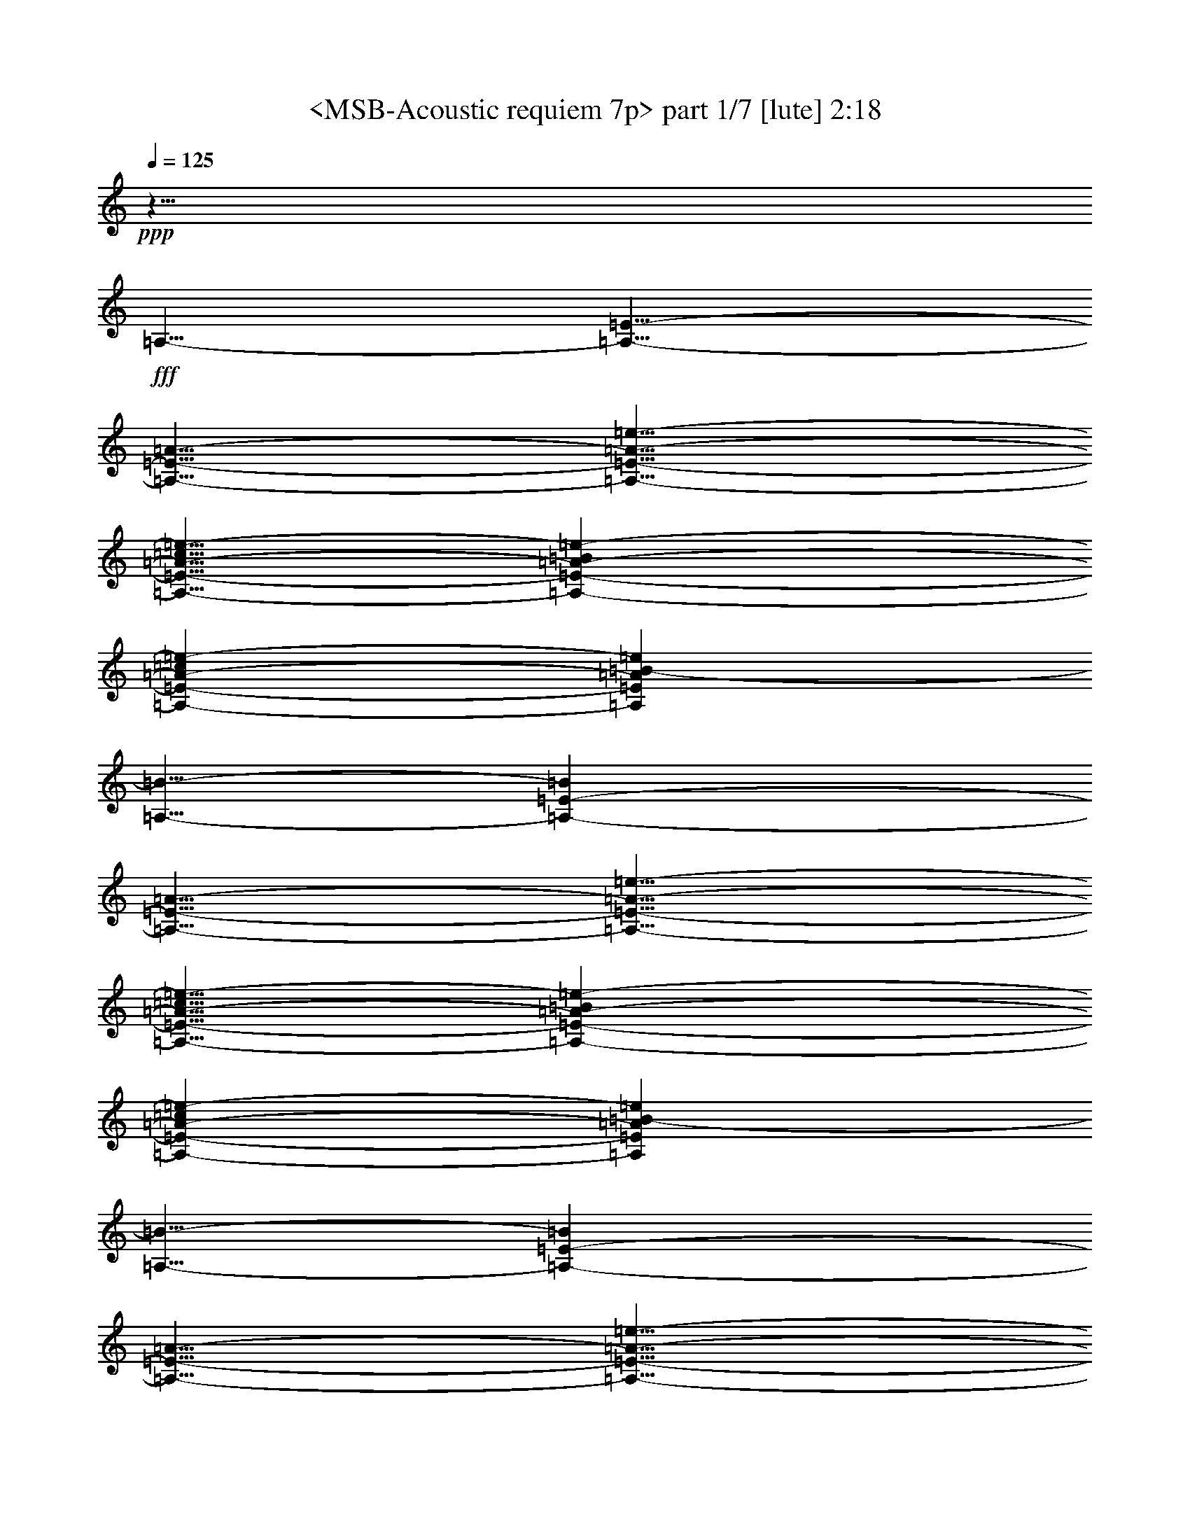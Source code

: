 % Produced with Bruzo's Transcoding Environment
% Transcribed by  Sev of Instant Play

X:1
T:  <MSB-Acoustic requiem 7p> part 1/7 [lute] 2:18
Z: Transcribed with BruTE 64
L: 1/4
Q: 125
K: C
+ppp+
z15/8
+fff+
[=A,5/8-]
[=A,5/8-=E5/8-]
[=A,5/8-=E5/8-=A5/8-]
[=A,5/8-=E5/8-=A5/8-=e5/8-]
[=A,5/8-=E5/8-=A5/8-=c5/8=e5/8-]
[=A,2095/10584-=E2095/10584-=A2095/10584-=B2095/10584=e2095/10584-]
[=A,5071/21168-=E5071/21168-=A5071/21168-=c5071/21168=e5071/21168-]
[=A,3749/21168=E3749/21168=A3749/21168=B3749/21168-=e3749/21168]
[=A,5/8-=B5/8-]
[=A,6725/10584-=E6725/10584-=B6725/10584]
[=A,5/8-=E5/8-=A5/8-]
[=A,5/8-=E5/8-=A5/8-=e5/8-]
[=A,5/8-=E5/8-=A5/8-=c5/8=e5/8-]
[=A,2095/10584-=E2095/10584-=A2095/10584-=B2095/10584=e2095/10584-]
[=A,5071/21168-=E5071/21168-=A5071/21168-=c5071/21168=e5071/21168-]
[=A,3749/21168=E3749/21168=A3749/21168=B3749/21168-=e3749/21168]
[=A,5/8-=B5/8-]
[=A,6725/10584-=E6725/10584-=B6725/10584]
[=A,5/8-=E5/8-=A5/8-]
[=A,5/8-=E5/8-=A5/8-=e5/8-]
[=A,5/8-=E5/8-=A5/8-=c5/8=e5/8-]
[=A,2095/10584-=E2095/10584-=A2095/10584-=B2095/10584=e2095/10584-]
[=A,5071/21168-=E5071/21168-=A5071/21168-=c5071/21168=e5071/21168-]
[=A,3749/21168=E3749/21168=A3749/21168=B3749/21168-=e3749/21168]
[=A,5/8-=B5/8-]
[=A,6725/10584-=E6725/10584-=B6725/10584]
[=A,5/8-=E5/8-=A5/8-]
[=A,5/8-=E5/8-=A5/8-=e5/8-]
[=A,5/8-=E5/8-=A5/8-=c5/8=e5/8-]
[=A,2095/10584-=E2095/10584-=A2095/10584-=B2095/10584=e2095/10584-]
[=A,5071/21168-=E5071/21168-=A5071/21168-=c5071/21168=e5071/21168-]
[=A,3/16=E3/16=A3/16=B3/16=e3/16]
[=C5/8-=g5/8-]
[=C5/8-=d5/8-=g5/8-]
[=C5/8-=G5/8-=d5/8-=g5/8-]
[=C5/8-=E5/8-=G5/8-=d5/8=g5/8-]
[=C5/8-=E5/8-=G5/8-=d5/8=g5/8]
[=C5/8=E5/8=G5/8=g5/8]
[=B,5/8-=g5/8-]
[=B,5/8-=B5/8-=g5/8-]
[=B,5/8-=G5/8-=B5/8-=g5/8-]
[=B,5/8-=D5/8-=G5/8-=B5/8=g5/8-]
[=B,5/8-=D5/8-=G5/8-=B5/8=g5/8]
[=B,5/8=D5/8=G5/8=g5/8]
[=A,5/8-]
[=A,5/8-=E5/8-]
[=A,5/8-=E5/8-=A5/8-]
[=A,5/8-=E5/8-=A5/8-=e5/8-]
[=A,5/8-=E5/8-=A5/8-=c5/8=e5/8-]
[=A,2095/10584-=E2095/10584-=A2095/10584-=B2095/10584=e2095/10584-]
[=A,5071/21168-=E5071/21168-=A5071/21168-=c5071/21168=e5071/21168-]
[=A,3749/21168=E3749/21168=A3749/21168=B3749/21168-=e3749/21168]
[=A,5/8-=B5/8-]
[=A,6725/10584-=E6725/10584-=B6725/10584]
[=A,5/8-=E5/8-=A5/8-]
[=A,5/8-=E5/8-=A5/8-=e5/8-]
[=A,5/8-=E5/8-=A5/8-=c5/8=e5/8-]
[=A,2095/10584-=E2095/10584-=A2095/10584-=B2095/10584=e2095/10584-]
[=A,5071/21168-=E5071/21168-=A5071/21168-=c5071/21168=e5071/21168-]
[=A,3/16=E3/16=A3/16=B3/16=e3/16]
[=A,5/8-]
[=A,5/8-=E5/8-]
[=A,5/8-=E5/8-=A5/8-]
[=A,5/8-=E5/8-=A5/8-=e5/8-]
[=A,5/8-=E5/8-=A5/8-=c5/8=e5/8-]
[=A,2095/10584-=E2095/10584-=A2095/10584-=B2095/10584=e2095/10584-]
[=A,5071/21168-=E5071/21168-=A5071/21168-=c5071/21168=e5071/21168-]
[=A,3749/21168=E3749/21168=A3749/21168=B3749/21168-=e3749/21168]
[=A,5/8-=B5/8-]
[=A,6725/10584-=E6725/10584-=B6725/10584]
[=A,5/8-=E5/8-=A5/8-]
[=A,5/8-=E5/8-=A5/8-=e5/8-]
[=A,5/8-=E5/8-=A5/8-=c5/8=e5/8-]
[=A,2095/10584-=E2095/10584-=A2095/10584-=B2095/10584=e2095/10584-]
[=A,5071/21168-=E5071/21168-=A5071/21168-=c5071/21168=e5071/21168-]
[=A,3/16=E3/16=A3/16=B3/16=e3/16]
[=A,5/8-]
[=A,5/8-=E5/8-]
[=A,5/8-=E5/8-=A5/8-]
[=A,5/8-=E5/8-=A5/8-=e5/8-]
[=A,5/8-=E5/8-=A5/8-=c5/8=e5/8-]
[=A,2095/10584-=E2095/10584-=A2095/10584-=B2095/10584=e2095/10584-]
[=A,5071/21168-=E5071/21168-=A5071/21168-=c5071/21168=e5071/21168-]
[=A,3749/21168=E3749/21168=A3749/21168=B3749/21168-=e3749/21168]
[=A,5/8-=B5/8-]
[=A,6725/10584-=E6725/10584-=B6725/10584]
[=A,5/8-=E5/8-=A5/8-]
[=A,5/8-=E5/8-=A5/8-=e5/8-]
[=A,5/8-=E5/8-=A5/8-=c5/8=e5/8-]
[=A,2095/10584-=E2095/10584-=A2095/10584-=B2095/10584=e2095/10584-]
[=A,5071/21168-=E5071/21168-=A5071/21168-=c5071/21168=e5071/21168-]
[=A,3/16=E3/16=A3/16=B3/16=e3/16]
[=A,5/8-]
[=A,5/8-=E5/8-]
[=A,5/8-=E5/8-=A5/8-]
[=A,5/8-=E5/8-=A5/8-=e5/8-]
[=A,5/8-=E5/8-=A5/8-=c5/8=e5/8-]
[=A,2095/10584-=E2095/10584-=A2095/10584-=B2095/10584=e2095/10584-]
[=A,5071/21168-=E5071/21168-=A5071/21168-=c5071/21168=e5071/21168-]
[=A,3749/21168=E3749/21168=A3749/21168=B3749/21168-=e3749/21168]
[=A,5/8-=B5/8-]
[=A,6725/10584-=E6725/10584-=B6725/10584]
[=A,5/8-=E5/8-=A5/8-]
[=A,5/8-=E5/8-=A5/8-=e5/8-]
[=A,5/8-=E5/8-=A5/8-=c5/8=e5/8-]
[=A,2095/10584-=E2095/10584-=A2095/10584-=B2095/10584=e2095/10584-]
[=A,5071/21168-=E5071/21168-=A5071/21168-=c5071/21168=e5071/21168-]
[=A,3/16=E3/16=A3/16=B3/16=e3/16]
[=C5/8-=g5/8-]
[=C5/8-=d5/8-=g5/8-]
[=C5/8-=G5/8-=d5/8-=g5/8-]
[=C5/8-=E5/8-=G5/8-=d5/8=g5/8-]
[=C5/8-=E5/8-=G5/8-=d5/8=g5/8]
[=C5/8=E5/8=G5/8=g5/8]
[=B,5/8-=g5/8-]
[=B,5/8-=B5/8-=g5/8-]
[=B,5/8-=G5/8-=B5/8-=g5/8-]
[=B,5/8-=D5/8-=G5/8-=B5/8=g5/8-]
[=B,5/8-=D5/8-=G5/8-=B5/8=g5/8]
[=B,5/8=D5/8=G5/8=g5/8]
[=D5/8-=f5/8-]
[=D5/8-=d5/8-=f5/8-]
[=D5/8-=A5/8-=d5/8-=f5/8]
[=D3/16-=A3/16-=d3/16-=f3/16]
[=D317/1323-=A317/1323-=d317/1323=g317/1323]
[=D4189/21168-=A4189/21168-=f4189/21168]
[=D5/8-=A5/8=d5/8]
[=D5/8=A5/8]
[=A,5/8-=e5/8-]
[=A,5/8-=c5/8-=e5/8-]
[=A,5/8=A5/8-=c5/8-=e5/8]
[=A,5/8-=A5/8-=c5/8=e5/8-]
[=A,5/8-=A5/8=c5/8-=e5/8-]
[=A,5/8=A5/8=c5/8=e5/8]
[=C5/8-=e5/8-]
[=C5/8-=c5/8-=e5/8-]
[=C5/8-=G5/8=c5/8-=e5/8-]
[=C5/8-=E5/8-=c5/8-=e5/8-]
[=C5/8-=E5/8-=G5/8-=c5/8=e5/8-]
[=C5/8=E5/8=G5/8=c5/8=e5/8]
[=G,5/8-=B5/8-]
[=G,5/8-=G5/8-=B5/8-]
[=G,5/8-=D5/8-=G5/8-=B5/8-]
[=G,5/8-=B,5/8-=D5/8-=G5/8-=B5/8]
[=G,5/8-=B,5/8-=D5/8-=G5/8-=c5/8]
[=G,5/8=B,5/8=D5/8=G5/8=B5/8]
[=A,5/8-]
[=A,5/8-=E5/8-]
[=A,5/8-=E5/8-=A5/8-]
[=A,5/8-=E5/8-=A5/8=c5/8-]
[=A,5/8-=E5/8=A5/8-=c5/8-]
[=A,5/8=E5/8=A5/8=c5/8]
[=e5/8-]
[=c5/8-=e5/8-]
[=A5/8-=c5/8-=e5/8]
[=A5/8-=c5/8=g5/8-]
[=A5/8=c5/8-=g5/8-]
[=A5/8=c5/8=g5/8]
[=A,5/8-]
[=A,5/8-=E5/8-]
[=A,5/8-=E5/8-=A5/8-]
[=A,5/8-=E5/8-=A5/8=c5/8-]
[=A,5/8-=E5/8=A5/8-=c5/8-]
[=A,5/8=E5/8=A5/8=c5/8]
[=e5/8-]
[=c5/8-=e5/8-]
[=A5/8-=c5/8-=e5/8]
[=A5/8-=c5/8=g5/8-]
[=A5/8=c5/8-=g5/8-]
[=A5/8=c5/8=g5/8]
[=C5/8-=g5/8-]
[=C5/8-=d5/8-=g5/8-]
[=C5/8-=G5/8-=d5/8-=g5/8-]
[=C5/8-=E5/8-=G5/8=d5/8-=g5/8-]
[=C/2-=E/2-=G/2-=d/2=g/2-]
+ppp+
[=C/8-=E/8-=G/8-=g/8]
+fff+
[=C5/8=E5/8=G5/8=d5/8=g5/8]
[=D5/8-^f5/8-]
[=D5/8-=d5/8-^f5/8-]
[=D5/8=A5/8-=d5/8-^f5/8]
[=G,5/8-=A5/8-=d5/8=g5/8-]
[=G,5/8-=A5/8=d5/8-=g5/8-]
[=G,5/8=G5/8=d5/8=g5/8]
[=C5/8-=g5/8-]
[=C5/8-=d5/8-=g5/8-]
[=C5/8-=G5/8-=d5/8-=g5/8-]
[=C5/8-=E5/8-=G5/8=d5/8-=g5/8-]
[=C/2-=E/2-=G/2-=d/2=g/2-]
+ppp+
[=C/8-=E/8-=G/8-=g/8]
+fff+
[=C5/8=E5/8=G5/8=d5/8=g5/8]
[=D5/8-^f5/8-]
[=D5/8-=d5/8^f5/8-]
[=D5/8=A5/8^f5/8]
[=B,5/8-=B5/8-]
[=B,5/8-^G5/8-=B5/8-]
[=B,5/8=E5/8^G5/8=B5/8]
[=C5/8-=g5/8-]
[=C5/8-=d5/8-=g5/8-]
[=C5/8-=G5/8-=d5/8-=g5/8-]
[=C5/8-=E5/8-=G5/8=d5/8-=g5/8-]
[=C/2-=E/2-=G/2-=d/2=g/2-]
+ppp+
[=C/8-=E/8-=G/8-=g/8]
+fff+
[=C5/8=E5/8=G5/8=d5/8=g5/8]
[=D5/8-^f5/8-]
[=D5/8-=d5/8-^f5/8-]
[=D5/8=A5/8-=d5/8-^f5/8]
[=G,5/8-=A5/8-=d5/8=g5/8-]
[=G,5/8-=A5/8=d5/8-=g5/8-]
[=G,5/8=G5/8=d5/8=g5/8]
[^A,5/8-=f5/8-]
[^A,5/8-=d5/8-=f5/8-]
[^A,5/8^A5/8-=d5/8-=f5/8]
[^A,5/8-^A5/8-=d5/8=f5/8-]
[^A,5/8-^A5/8=d5/8-=f5/8-]
[^A,5/8^A5/8=d5/8=f5/8]
[^A,5/8-=f5/8-]
[^A,5/8-=d5/8-=f5/8-]
[^A,5/8^A5/8=d5/8=f5/8]
[=C5/8-=e5/8-]
[=C5/8-=c5/8-=e5/8-]
[=C5/8=G5/8=c5/8=e5/8]
[=D5/8-=f5/8-]
[=D5/8-=d5/8-=f5/8-]
[=D5/8=A5/8=d5/8=f5/8]
[=D5/8-=f5/8]
[=D5/8-=d5/8]
[=D5/8=A5/8]
[=D5/8-=f5/8-]
[=D5/8-=d5/8-=f5/8-]
[=D5/8=A5/8=d5/8=f5/8]
[=D5/8-=f5/8]
[=D5/8-=d5/8]
[=D5/8=A5/8]
[=A,5/8-=a5/8-]
[=A,5/8-=e5/8-=a5/8-]
[=A,5/8-=c5/8-=e5/8-=a5/8-]
[=A,5/8-=A5/8=c5/8=e5/8-=a5/8-]
[=A,5/8-=E5/8-=c5/8-=e5/8=a5/8-]
[=A,5/8=E5/8=c5/8=e5/8=a5/8]
[^A,5/8-=f5/8-]
[^A,5/8-=d5/8-=f5/8-]
[^A,5/8^A5/8-=d5/8-=f5/8]
[=C5/8-^A5/8-=d5/8=g5/8-]
[=C5/8-^A5/8=e5/8-=g5/8-]
[=C5/8=c5/8=e5/8=g5/8]
[=D5/8-^f5/8-]
[=D5/8-=d5/8-^f5/8-]
[=D5/8=A5/8-=d5/8-^f5/8-]
[=D5/8-=A5/8=d5/8-^f5/8-]
[=D5/8-=A5/8=d5/8^f5/8-]
[=D5/8-=d5/8^f5/8]
[^A,5/8-=D5/8-=f5/8-]
[^A,5/8-=D5/8-=d5/8-=f5/8-]
[^A,5/8=D5/8-^A5/8-=d5/8-=f5/8]
[=C5/8-=D5/8-^A5/8-=d5/8=g5/8-]
[=C5/8-=D5/8-^A5/8=e5/8-=g5/8-]
[=C5/8=D5/8-=c5/8=e5/8=g5/8]
[=G,5/8-=D5/8=g5/8-]
[=G,5/8-=D5/8-=g5/8-]
[=G,5/8-=D5/8-=G5/8-=g5/8-]
[=G,5/8-=D5/8-=G5/8-=B5/8-=g5/8-]
[=G,5/8-=D5/8-=G5/8-=B5/8=d5/8-=g5/8-]
[=G,5/8=D5/8=G5/8=B5/8=d5/8=g5/8]
[=G,5/8-=G5/8-=g5/8-]
[=G,5/8-=D5/8-=G5/8=g5/8-]
[=G,5/8-=D5/8-=G5/8-=g5/8-]
[=G,5/8-=D5/8-=G5/8-=B5/8-=g5/8-]
[=G,5/8-=D5/8-=G5/8-=B5/8-=d5/8-=g5/8]
[=G,5/8=D5/8=G5/8=B5/8=d5/8=g5/8]
[=B,5/8-^f5/8-]
[=B,5/8-^d5/8-^f5/8-]
[=B,5/8=B5/8-^d5/8-^f5/8]
[=C5/8-=B5/8-^d5/8=g5/8-]
[=C5/8-=B5/8=e5/8-=g5/8-]
[=C5/8=c5/8=e5/8=g5/8]
[=G,5/8-=G5/8-=g5/8-]
[=G,5/8-=D5/8-=G5/8=g5/8-]
[=G,5/8-=D5/8-=G5/8-=g5/8-]
[=G,5/8-=D5/8-=G5/8-=B5/8-=g5/8-]
[=G,5/8-=D5/8-=G5/8-=B5/8-=d5/8-=g5/8]
[=G,5/8=D5/8=G5/8=B5/8=d5/8=g5/8]
[=B,5/8-^f5/8-]
[=B,5/8-^d5/8-^f5/8-]
[=B,5/8=B5/8-^d5/8-^f5/8]
[=C5/8-=B5/8-^d5/8=g5/8-]
[=C5/8-=B5/8=e5/8-=g5/8-]
[=C5/8=c5/8=e5/8=g5/8]
[^D5/8-^a5/8-]
[^D5/8-=g5/8-^a5/8-]
[^D5/8-^d5/8-=g5/8-^a5/8-]
[^D5/8-^A5/8-^d5/8=g5/8-^a5/8-]
[^D5/8-^A5/8-^d5/8=g5/8^a5/8-]
[^D5/8^A5/8=g5/8^a5/8]
[^G,5/8-^d5/8-]
[^G,5/8-=c5/8-^d5/8-]
[^G,5/8^G5/8=c5/8-^d5/8]
[=G,5/8-=c5/8=d5/8-]
[=G,5/8-=B5/8-=d5/8-]
[=G,5/8=G5/8=B5/8=d5/8]
[=C5/8-=g5/8-]
[=C5/8-=e5/8-=g5/8-]
[=C5/8-=c5/8-=e5/8-=g5/8-]
[=C5/8-=G5/8-=c5/8=e5/8-=g5/8-]
[=C5/8-=G5/8-=c5/8-=e5/8=g5/8-]
[=C5/8=G5/8=c5/8=e5/8=g5/8]
[^G,5/8-^g5/8-]
[^G,5/8-^d5/8-^g5/8-]
[^G,5/8=c5/8-^d5/8-^g5/8]
[=G,5/8-=c5/8^d5/8=b5/8]
[=G,5/8-=g5/8]
[=G,5/8=b5/8]
[=C5/8-=c'5/8-]
[=C5/8-=g5/8-=c'5/8-]
[=C5/8-=e5/8=g5/8-=c'5/8-]
[=C5/8-=c5/8-=g5/8-=c'5/8-]
[=C5/8-=c5/8-=e5/8-=g5/8=c'5/8-]
[=C5/8=c5/8=e5/8=g5/8=c'5/8]
[^G,5/8-^g5/8-]
[^G,5/8-^d5/8-^g5/8-]
[^G,5/8=c5/8^d5/8^g5/8]
[=G,5/8-=g5/8-]
[=G,5/8-=d5/8-=g5/8-]
[=G,5/8=B5/8=d5/8=g5/8]
[=C5/8-=g5/8-]
[=C5/8-=e5/8-=g5/8-]
[=C5/8-=c5/8-=e5/8-=g5/8-]
[=C5/8-=G5/8-=c5/8=e5/8-=g5/8-]
[=C5/8-=G5/8-=c5/8-=e5/8=g5/8-]
[=C5/8=G5/8=c5/8=e5/8=g5/8]
[^G,5/8-^g5/8-]
[^G,5/8-^d5/8-^g5/8-]
[^G,5/8=c5/8-^d5/8-^g5/8]
[=G,5/8-=c5/8^d5/8=b5/8]
[=G,5/8-=g5/8]
[=G,5/8=b5/8]
[=C5/8-=c'5/8-]
[=C5/8-=g5/8-=c'5/8-]
[=C5/8-=e5/8=g5/8-=c'5/8-]
[=C5/8-=c5/8-=g5/8-=c'5/8-]
[=C5/8-=c5/8-=e5/8-=g5/8=c'5/8-]
[=C5/8=c5/8=e5/8=g5/8=c'5/8]
[^D5/8-^a5/8-]
[^D5/8-=g5/8-^a5/8-]
[^D5/8^d5/8=g5/8^a5/8]
[^A,5/8-^a5/8-]
[^A,5/8-=f5/8-^a5/8-]
[^A,5/8=d5/8=f5/8^a5/8]
[=G,5/8-=g5/8-]
[=G,5/8-=d5/8=g5/8-]
[=G,5/8=B5/8-=g5/8]
[=C5/8-=B5/8-=g5/8-]
[=C5/8-=B5/8=e5/8-=g5/8-]
[=C5/8=c5/8=e5/8=g5/8]
[=C5/8-=g5/8-]
[=C5/8-=e5/8-=g5/8-]
[=C5/8-=c5/8-=e5/8=g5/8-]
[=C5/8-=c5/8-=d5/8=g5/8-]
[=C5/8-=c5/8-=e5/8=g5/8-]
[=C5/8=c5/8=d5/8=g5/8]
[=F,5/8-=f5/8-]
[=F,5/8-=c5/8-=f5/8-]
[=F,5/8-=A5/8-=c5/8-=f5/8]
[=F,5/8-=A5/8-=c5/8=f5/8-]
[=F,5/8-=A5/8=c5/8-=f5/8-]
[=F,5/8=A5/8=c5/8=f5/8]
[=E,5/8-=e5/8-]
[=E,5/8-=B5/8-=e5/8-]
[=E,5/8-^G5/8-=B5/8=e5/8-]
[=E,5/8-^G5/8-=B5/8-=e5/8]
[=E,5/8-^G5/8-=B5/8-=f5/8]
[=E,5/8^G5/8=B5/8=e5/8]
[=A,5/8-=c5/8-]
[=A,5/8-=A5/8-=c5/8]
[=A,5/8=A5/8=c5/8]
[=C5/8-=d5/8-]
[=C5/8-=G5/8-=d5/8-]
[=C5/8=G5/8=d5/8=g5/8]
[=A,5/8-=c5/8-]
[=A,5/8-=E5/8-=c5/8]
[=A,5/8=E5/8=c5/8]
[=E,5/8-=B5/8-]
[=E,5/8-=G5/8-=B5/8]
[=E,5/8=G5/8=B5/8]
[=A,5/8-=c5/8-]
[=A,5/8-=A5/8-=c5/8]
[=A,5/8=A5/8=c5/8]
[=B,5/8-=d5/8-]
[=B,5/8-=G5/8-=d5/8]
[=B,5/8=G5/8=d5/8]
[=C5/8-=d5/8]
[=C5/8-=G5/8-]
[=C5/8-=G5/8-=d5/8-]
[=C5/8-=G5/8-=d5/8=g5/8-]
[=C5/8-=G5/8=d5/8-=g5/8-]
[=C5/8=G5/8=d5/8=g5/8]
[=B,5/8-]
[=B,5/8-=G5/8-]
[=B,5/8-=G5/8-=d5/8-]
[=B,5/8-=G5/8-=d5/8=g5/8-]
[=B,5/8-=G5/8=d5/8-=g5/8-]
[=B,5/8=G5/8=d5/8=g5/8]
[=A,5/8-]
[=A,5/8-=E5/8-]
[=A,5/8-=E5/8-=A5/8-]
[=A,5/8-=E5/8-=A5/8-=e5/8-]
[=A,5/8-=E5/8-=A5/8-=c5/8=e5/8-]
[=A,2095/10584-=E2095/10584-=A2095/10584-=B2095/10584=e2095/10584-]
[=A,5071/21168-=E5071/21168-=A5071/21168-=c5071/21168=e5071/21168-]
[=A,3/16=E3/16=A3/16=B3/16=e3/16]
[=A,5/8-]
[=A,5/8-=E5/8-]
[=A,5/8-=E5/8-=A5/8-]
[=A,5/8-=E5/8-=A5/8-=e5/8-]
[=A,5/8-=E5/8-=A5/8-=c5/8=e5/8-]
[=A,2095/10584-=E2095/10584-=A2095/10584-=B2095/10584=e2095/10584-]
[=A,5071/21168-=E5071/21168-=A5071/21168-=c5071/21168=e5071/21168-]
[=A,3/16=E3/16=A3/16=B3/16=e3/16]
[=A,5/8-]
[=A,5/8-=E5/8-]
[=A,5/8-=E5/8-=A5/8-]
[=A,5/8-=E5/8-=A5/8-=e5/8-]
[=A,5/8-=E5/8-=A5/8-=c5/8=e5/8-]
[=A,2095/10584-=E2095/10584-=A2095/10584-=B2095/10584=e2095/10584-]
[=A,5071/21168-=E5071/21168-=A5071/21168-=c5071/21168=e5071/21168-]
[=A,3/16=E3/16=A3/16=B3/16=e3/16]
[=A,5/8-]
[=A,5/8-=E5/8-]
[=A,5/8-=E5/8-=A5/8-]
[=A,5/8-=E5/8-=A5/8-=e5/8-]
[=A,5/8-=E5/8-=A5/8-=c5/8=e5/8-]
[=A,2095/10584-=E2095/10584-=A2095/10584-=B2095/10584=e2095/10584-]
[=A,5071/21168-=E5071/21168-=A5071/21168-=c5071/21168=e5071/21168-]
[=A,3/16=E3/16=A3/16=B3/16=e3/16]
[=C5/8-=g5/8-]
[=C5/8-=d5/8-=g5/8-]
[=C5/8-=G5/8-=d5/8-=g5/8-]
[=C5/8-=E5/8-=G5/8-=d5/8=g5/8-]
[=C5/8-=E5/8-=G5/8-=d5/8=g5/8]
[=C5/8=E5/8=G5/8=g5/8]
[=B,5/8-=g5/8-]
[=B,5/8-=B5/8-=g5/8-]
[=B,5/8-=G5/8-=B5/8-=g5/8-]
[=B,5/8-=D5/8-=G5/8-=B5/8=g5/8-]
[=B,5/8-=D5/8-=G5/8-=B5/8=g5/8]
[=B,5/8=D5/8=G5/8=g5/8]
[=A,5/8-]
[=A,5/8-=E5/8-]
[=A,5/8-=E5/8-=A5/8-]
[=A,5/8-=E5/8-=A5/8-=e5/8-]
[=A,5/8-=E5/8-=A5/8-=c5/8=e5/8-]
[=A,2095/10584-=E2095/10584-=A2095/10584-=B2095/10584=e2095/10584-]
[=A,5071/21168-=E5071/21168-=A5071/21168-=c5071/21168=e5071/21168-]
[=A,3/16=E3/16=A3/16=B3/16=e3/16]
[=A,5/8-]
[=A,5/8-=E5/8-]
[=A,5/8-=E5/8-=A5/8-]
[=A,5/8-=E5/8-=A5/8-=e5/8-]
[=A,5/8-=E5/8-=A5/8-=c5/8=e5/8-]
[=A,2095/10584-=E2095/10584-=A2095/10584-=B2095/10584=e2095/10584-]
[=A,5071/21168-=E5071/21168-=A5071/21168-=c5071/21168=e5071/21168-]
[=A,3/16=E3/16=A3/16=B3/16=e3/16]
[=A,5/4]
[=E5/4]
[=A5/4]
[=e5/4]
[=c5/4]
[=G5/4]
[=A,8-=E8-]
+ppp+
[=A,7=E7]
z8
z/8

X:2
T:  <MSB-Acoustic requiem 7p> part 2/7 [lute] 2:18
Z: Transcribed with BruTE 64
L: 1/4
Q: 125
K: C
+ppp+
z8
z8
z57/8
+fff+
[=C5/8=c5/8]
[=B,5/8=B5/8]
[=A,5/8-]
[=A,5/16-=E5/16-]
[=A,5/16-=E5/16-=A5/16-]
[=A,5/8-=E5/8-=A5/8-=c5/8-]
[=A,5/8-=E5/8-=A5/8-=c5/8-=g5/8]
[=A,5/8-=E5/8-=A5/8-=c5/8=e5/8]
[=A,5/8=E5/8=A5/8=d5/8]
[=e5/8-]
[=d5/8-=e5/8-]
[=c5/8-=d5/8=e5/8-]
[=c5/8=d5/8-=e5/8-]
[=c5/8-=d5/8=e5/8-]
[=B5/8=c5/8=e5/8]
[=A,5/8-]
[=A,5/16-=E5/16-]
[=A,5/16-=E5/16-=A5/16-]
[=A,5/8-=E5/8-=A5/8-=c5/8-]
[=A,5/8-=E5/8-=A5/8-=c5/8-=g5/8]
[=A,5/8-=E5/8-=A5/8-=c5/8=e5/8]
[=A,5/8=E5/8=A5/8=d5/8]
[=e5/8-]
[=d5/8-=e5/8-]
[=c5/8-=d5/8=e5/8-]
[=c5/8=d5/8-=e5/8-]
[=c5/8-=d5/8=e5/8-]
[=B5/8=c5/8=e5/8]
[=A,5/8-]
[=A,5/16-=E5/16-]
[=A,5/16-=E5/16-=A5/16-]
[=A,5/8-=E5/8-=A5/8-=c5/8-]
[=A,5/8-=E5/8-=A5/8-=c5/8-=g5/8]
[=A,5/8-=E5/8-=A5/8-=c5/8=e5/8]
[=A,5/8=E5/8=A5/8=d5/8]
[=e5/8-]
[=d5/8-=e5/8-]
[=c5/8-=d5/8=e5/8-]
[=c5/8=d5/8-=e5/8-]
[=c5/8-=d5/8=e5/8-]
[=B5/8=c5/8=e5/8]
[=A,5/8-]
[=A,5/16-=E5/16-]
[=A,5/16-=E5/16-=A5/16-]
[=A,5/8-=E5/8-=A5/8-=c5/8-]
[=A,5/8-=E5/8-=A5/8-=c5/8-=g5/8]
[=A,5/8-=E5/8-=A5/8-=c5/8=e5/8]
[=A,5/8=E5/8=A5/8=d5/8]
[=e5/8-]
[=d5/8-=e5/8-]
[=c5/8-=d5/8=e5/8-]
[=c5/8=d5/8-=e5/8-]
[=c5/8-=d5/8=e5/8-]
[=B5/8=c5/8=e5/8]
[=C5/8-]
[=C5/8-=E5/8-]
[=C5/8-=E5/8-=G5/8-]
[=C5/8-=E5/8-=G5/8-=c5/8-]
[=C5/4=E5/4=G5/4=c5/4=g5/4]
[=B,5/8-]
[=B,5/8-=D5/8-]
[=B,5/8-=D5/8-=G5/8-]
[=B,15/8=D15/8=G15/8=g15/8]
[=f5/8-]
[=d5/8-=f5/8-]
[=A5/8=d5/8-=f5/8-]
[=D5/8-=d5/8-=f5/8-]
[=D5/8-=A5/8-=d5/8=f5/8-]
[=D5/8=A5/8=d5/8=f5/8]
[=A,5/4-=e5/4]
[=A,5/8-=A5/8-=c5/8-]
[=A,5/8=E5/8=A5/8-=c5/8-]
[=A,5/8=E5/8=A5/8-=c5/8-]
[=B,5/8^F5/8=A5/8=c5/8]
[=C5/8-=e5/8-]
[=C5/8-=c5/8-=e5/8-]
[=C5/8-=G5/8-=c5/8-=e5/8-]
[=C5/8-=E5/8-=G5/8-=c5/8=e5/8-]
[=C5/8-=E5/8-=G5/8-=d5/8=e5/8-]
[=C5/8=E5/8=G5/8=c5/8=e5/8]
[=G,5/8-=B5/8-]
[=G,5/8-=G5/8=B5/8-]
[=G,5/8-=D5/8-=B5/8-]
[=G,5/8-=B,5/8-=D5/8-=B5/8]
[=G,5/8-=B,5/8-=D5/8-=G5/8-=B5/8]
[=G,5/8=B,5/8=D5/8=G5/8=d5/8]
[=A,5/8-=e5/8-]
[=A,5/8-=c5/8-=e5/8-]
[=A,5/8-=A5/8-=c5/8-=e5/8]
[=A,5/8-=A5/8-=c5/8-=g5/8]
[=A,5/8-=A5/8-=c5/8=e5/8-]
[=A,5/8=A5/8=c5/8=e5/8]
[=A,5/8-]
[=A,5/8-=E5/8-]
[=A,5/8-=E5/8-=A5/8-]
[=A,5/8-=E5/8-=A5/8-=c5/8]
[=A,5/4=E5/4=A5/4=e5/4]
[=A,5/8-=e5/8-]
[=A,5/8-=c5/8-=e5/8-]
[=A,5/8-=A5/8-=c5/8-=e5/8]
[=A,5/8-=A5/8-=c5/8-=g5/8]
[=A,5/8-=A5/8-=c5/8=e5/8-]
[=A,5/8=A5/8=c5/8=e5/8]
[=A,5/8-]
[=A,5/8-=E5/8-]
[=A,5/8-=E5/8-=A5/8-]
[=A,5/8-=E5/8-=A5/8-=c5/8]
[=A,5/4=E5/4=A5/4=e5/4]
[=g5/8]
[=d5/8]
[=G5/8-]
[=G5/8=g5/8]
[=B5/8-=e5/8]
[=B5/8=d5/8]
[^f5/8]
[=d5/8-]
[=d5/8-^f5/8]
[=d5/8=c'5/8]
[=e5/8-=b5/8]
[=c5/8=e5/8=a5/8]
[=e5/2-=c'5/2]
[=e5/8-=b5/8]
[=e5/8=a5/8]
[=A5/8^f5/8]
[=d5/8]
[^f5/8]
[^G15/8=e15/8]
[=e5/2-=c'5/2]
[=e5/8-=b5/8]
[=e5/8=a5/8]
[=A5/8^f5/8]
[=d5/8]
[^f5/8]
[=G15/8=g15/8]
[^A,5/4=f5/4]
[=d5/16]
[^A5/16]
[=F5/16]
[^A5/16]
[=d5/16]
[=f15/16]
[^A,5/8=f5/8]
[=d5/16]
[^A5/16]
[=F5/8]
[=C5/8=g5/8]
[=e5/16]
[=c5/16]
[=G5/16]
[=e5/16]
[=D5/4-=f5/4]
[=D5/16-=f5/16]
[=D5/16-=d5/16]
[=D5/8-=a5/8]
[=D5/4=d5/4=f5/4]
[=D5/8=a5/8]
[=D5/8=a5/8]
[=D5/8=a5/8]
[=a5/16]
[^a5/16]
[=a5/16]
[=g5/16]
[=f5/16]
[=e5/16]
[=E5/8=a5/8]
[=E5/8=a5/8]
[=E5/8=a5/8]
[=c'5/16]
[^a5/16]
[=a5/16]
[=g5/16]
[=f5/16]
[=e5/16]
[^A,5/16-=f5/16]
[^A,5/16-=d5/16]
[^A,5/8-^A5/8]
[^A,5/16-=F5/16]
[^A,5/16^A5/16]
[=c5/16=g5/16]
[=g5/16-]
[=e5/16=g5/16-]
[=c5/16=g5/16-]
[=e5/16=g5/16]
[=a5/16]
[=D5/8-^f5/8-]
[=D5/8-=d5/8-^f5/8-]
[=D5/8=A5/8-=d5/8-^f5/8-]
[=D5/8-=A5/8=d5/8-^f5/8-]
[=D5/8-=A5/8=d5/8^f5/8-]
[=D5/8=d5/8^f5/8]
[^A,5/16-=f5/16]
[^A,5/16-=d5/16]
[^A,5/8-^A5/8]
[^A,5/16-=F5/16]
[^A,5/16^A5/16]
[=c5/16=g5/16]
[=g5/16-]
[=e5/16=g5/16-]
[=c5/16=g5/16-]
[=e5/16=g5/16]
[=a5/16]
[=G,5/8-=g5/8]
[=G,5/16-=d5/16]
[=G,5/16-=G5/16]
[=G,5/16-=B5/16]
[=G,5/16-=D5/16]
[=G,5/16-=G5/16]
[=G,5/16-=B5/16]
[=G,5/4=d5/4]
[=g15/8]
[=D5/16-=b5/16]
[=D5/16-=a5/16]
[=D5/16-=g5/16]
[=D5/16-=e5/16]
[=D5/16-^f5/16]
[=D5/16=g5/16]
[=B,15/16-^f15/16]
[=B,5/16-=a5/16]
[=B,5/16-=g5/16]
[=B,5/16-^f5/16]
[=B,5/8-=c'5/8]
[=B,5/8-=b5/8]
[=B,5/8=a5/8]
[=g15/8]
[=D5/16-=b5/16]
[=D5/16-=a5/16]
[=D5/16-=g5/16]
[=D5/16-=e5/16]
[=D5/16-^f5/16]
[=D5/16=g5/16]
[=B,15/16-^f15/16]
[=B,5/16-=a5/16]
[=B,5/16-=g5/16]
[=B,5/16-^f5/16]
[=B,5/8-=c'5/8]
[=B,5/8-=b5/8]
[=B,5/8=a5/8]
[^D5/8-^a5/8-]
[^D5/8-^A5/8-^a5/8-]
[^D5/8-^A5/8-^d5/8-^a5/8]
[^D5/16-^A5/16-^d5/16-^a5/16-]
[^D5/16-^A5/16-^d5/16=g5/16-^a5/16-]
[^D5/8-^A5/8^d5/8-=g5/8-^a5/8-]
[^D5/8^A5/8^d5/8=g5/8^a5/8]
[^D5/8-^g5/8-]
[^D5/8-^d5/8-^g5/8-]
[^D5/8=c5/8^d5/8^g5/8]
[=g5/8]
[=b5/8]
[=g5/8]
[=C5/4-=g5/4]
[=C5/8-=c'5/8-]
[=C5/8-=g5/8-=c'5/8-]
[=C5/8-=e5/8-=g5/8-=c'5/8]
[=C5/8=e5/8=g5/8=c'5/8]
[^D5/8-^g5/8-]
[^D5/8-^d5/8-^g5/8-]
[^D5/8=c5/8^d5/8^g5/8]
[=D5/8=g5/8]
[=G5/16-]
[=G5/16-=B5/16-]
[=G5/16-=B5/16-=d5/16-]
[=G5/16=B5/16=d5/16=g5/16]
[=C5/8-=c'5/8-]
[=C5/8-=g5/8-=c'5/8-]
[=C5/8-=e5/8-=g5/8=c'5/8-]
[=C5/8-=e5/8=g5/8-=c'5/8-]
[=C5/8-=e5/8-=g5/8-=c'5/8-]
[=C5/8=c5/8=e5/8=g5/8=c'5/8]
[^G,5/8^g5/8-]
+ppp+
[^g5/8]
+fff+
[^d5/8]
[=B5/16-]
[=G5/16-=B5/16-]
[=D5/16-=G5/16=B5/16-]
[=D5/16-=G5/16-=B5/16]
[=D5/8=G5/8=B5/8]
[=C5/8=g5/8]
[=C5/8=g5/8]
[=C5/8=g5/8]
[=C5/8=g5/8]
[=C5/8^g5/8]
[=C5/8=g5/8]
[^D5/8^g5/8]
[^D5/8-^g5/8]
[^D5/16-^a5/16]
[^D5/16^g5/16]
[=D5/8=g5/8]
[=D5/8-=g5/8]
[=D5/16-=g5/16]
[=D5/16=b5/16]
[=C5/8=c'5/8]
[=C5/8=c'5/8]
[=C5/8-=c'5/8]
[=C5/16-=c'5/16-]
[=C5/16-=g5/16-=c'5/16-]
[=C5/16-=e5/16-=g5/16-=c'5/16-]
[=C5/16-=c5/16-=e5/16-=g5/16-=c'5/16-]
[=C5/16=G5/16-=c5/16-=e5/16-=g5/16-=c'5/16-]
[=C5/16=G5/16=c5/16=e5/16=g5/16=c'5/16]
[^D5/8-^a5/8-]
[^D5/8-=g5/8-^a5/8-]
[^D5/8^d5/8=g5/8^a5/8]
[^a5/16-]
[=f5/16-^a5/16]
[=f5/16-^a5/16]
[=f5/16-=c'5/16]
[=f5/16^a5/16-]
[=f5/16^a5/16]
[=g5/4]
[=g5/16-]
[=G5/16=g5/16]
[=c5/8-]
[=c5/8-=e5/8-]
[=c5/8=e5/8=g5/8]
[=g5/8]
[=g5/16]
[=a5/16]
[=g5/16]
[=e5/16]
[=c5/16]
[=e5/16]
[=g5/16]
[=c'5/16]
[=g5/16]
[=e5/16]
[=f5/8]
[=g5/16]
[=f5/16]
[=g5/16]
[=f5/16-]
[=c5/16-=f5/16-]
[=A5/16-=c5/16=f5/16-]
[=A5/16=c5/16-=f5/16-]
[=A5/16-=c5/16-=f5/16-]
[=F5/16=A5/16=c5/16-=f5/16-]
[=A5/16=c5/16=f5/16]
[=e5/8]
[=e5/16]
[=e5/16]
[=e5/8]
[=f5/8]
[=E5/16]
[=c5/16-]
[=c5/16-=e5/16-]
[=c5/16=e5/16=c'5/16]
[=c5/16-]
[=A5/16-=c5/16-]
[=E5/16-=A5/16=c5/16]
[=E5/16-=A5/16-]
[=E5/16-=A5/16-=c5/16-]
[=E5/16=A5/16=c5/16=e5/16]
[=a5/8-]
[=d5/8-=a5/8-]
[=G5/8=d5/8=a5/8]
[=A,5/8-=c5/8-]
[=A,5/8-=A5/8=c5/8-]
[=A,5/16=A5/16=c5/16]
[=c5/16]
[=E5/8-=B5/8-]
[=E5/8=G5/8-=B5/8-]
[=E5/8=G5/8=B5/8]
[=A,5/8-=c5/8-]
[=A,5/8-=A5/8=c5/8-]
[=A,5/16-=A5/16=c5/16]
[=A,5/16=c5/16]
[=B,5/8=d5/8]
[=G5/16]
[=d5/16]
[=c5/8]
[=C5/8-=d5/8-]
[=C5/8-=G5/8-=d5/8]
[=C5/16-=G5/16-=d5/16-]
[=C5/16=G5/16-=d5/16=g5/16-]
[=C5/8-=G5/8=d5/8=g5/8-]
[=C5/8-=G5/8-=g5/8]
[=C5/16-=G5/16-=g5/16-]
[=C5/16=G5/16=d5/16=g5/16]
[=B,5/8-=d5/8-]
[=B,5/8-=G5/8-=d5/8]
[=B,5/16-=G5/16-=d5/16-]
[=B,5/16=G5/16-=d5/16=g5/16-]
[=B,5/8-=G5/8=d5/8-=g5/8-]
[=B,5/8-=G5/8-=d5/8=g5/8-]
[=B,5/8=G5/8=B5/8=g5/8]
[=A,5/8-]
[=A,5/16-=E5/16-]
[=A,5/16-=E5/16-=A5/16-]
[=A,5/8-=E5/8-=A5/8-=c5/8-]
[=A,5/8-=E5/8-=A5/8-=c5/8-=g5/8]
[=A,5/8-=E5/8-=A5/8-=c5/8=e5/8]
[=A,5/8=E5/8=A5/8=d5/8]
[=e5/8-]
[=d5/8-=e5/8-]
[=c5/8-=d5/8=e5/8-]
[=c5/8=d5/8-=e5/8-]
[=c5/8-=d5/8=e5/8-]
[=B5/8=c5/8=e5/8]
[=A,5/8-]
[=A,5/16-=E5/16-]
[=A,5/16-=E5/16-=A5/16-]
[=A,5/8-=E5/8-=A5/8-=c5/8-]
[=A,5/8-=E5/8-=A5/8-=c5/8-=g5/8]
[=A,5/8-=E5/8-=A5/8-=c5/8=e5/8]
[=A,5/8=E5/8=A5/8=d5/8]
[=e5/8-]
[=d5/8-=e5/8-]
[=c5/8-=d5/8=e5/8-]
[=c5/8=d5/8-=e5/8-]
[=c5/8-=d5/8=e5/8-]
[=B5/8=c5/8=e5/8]
[=C5/8-]
[=C5/8-=E5/8-]
[=C5/8-=E5/8-=G5/8-]
[=C5/8-=E5/8-=G5/8-=c5/8-]
[=C5/4=E5/4=G5/4=c5/4=g5/4]
[=B,5/8-]
[=B,5/8-=D5/8-]
[=B,5/8-=D5/8-=G5/8-]
[=B,15/8=D15/8=G15/8=g15/8]
[=A,5/8-]
[=A,5/16-=E5/16-]
[=A,5/16-=E5/16-=A5/16-]
[=A,5/8-=E5/8-=A5/8-=c5/8-]
[=A,5/8-=E5/8-=A5/8-=c5/8-=g5/8]
[=A,5/8-=E5/8-=A5/8-=c5/8=e5/8]
[=A,5/8=E5/8=A5/8=d5/8]
[=e5/8-]
[=d5/8-=e5/8-]
[=c5/8-=d5/8=e5/8-]
[=c5/8=d5/8-=e5/8-]
[=c5/8-=d5/8=e5/8-]
[=B5/8=c5/8=e5/8]
[=A,5/4-]
[=A,5/8-=E5/8-]
[=A,5/8-=E5/8-=A5/8-]
[=A,5/4-=E5/4-=A5/4-=c5/4-]
[=A,5/4-=E5/4-=A5/4-=c5/4-=g5/4]
[=A,5/4-=E5/4-=A5/4-=c5/4=e5/4]
[=A,5/4=E5/4=A5/4=d5/4]
[=e5/4-]
[=d5/4-=e5/4-]
[=c5/4-=d5/4=e5/4-]
[=c5/4=d5/4-=e5/4-]
[=c5/4-=d5/4=e5/4-]
[=B5/4=c5/4=e5/4]
[=A,15/2]
z8
z/8

X:3
T:  <MSB-Acoustic requiem 7p> part 3/7 [flute] 2:18
Z: Transcribed with BruTE 64
L: 1/4
Q: 125
K: C
+ppp+
z8
z8
z8
z8
z59/8
+f+
[=A,5/8]
[=C5/8]
[=E5/8]
[=G5/8]
[=C5/8]
[=A,5/8]
[=A5/8]
[=C5/8]
[=A,5/8]
[=G5/8]
[=C5/8]
[=A,5/8]
[=A,5/8]
[=C5/8]
[=E5/8]
[=G5/8]
[=C5/8]
[=A,5/8]
[=A5/8]
[=C5/8]
[=A,5/8]
[=G5/8]
[=C5/8]
[=A,5/8]
[=c5/8]
[=c5/8]
[=c5/8]
[=c5/8]
[=c5/8]
[=c5/8]
[=g5/4]
[=e5/8]
[=e5/8]
[=d5/8]
[=c5/8]
[=f5/4]
[=f5/8]
[=g5/8]
[=f5/8]
[=e5/8]
[=c5/4]
[=c5/8]
[=c5/8]
[=A5/8]
[=B5/8]
[=e5/4]
[=e5/8]
[=e5/8]
[=d5/8]
[=c5/8]
[=B5/8]
[=G5/8]
[=E5/8]
[=c5/8]
[=B5/8]
[=c5/16]
[=B5/16]
[=A5/8]
[=E5/8]
[=C5/8]
[=B5/8]
[=E5/8]
[=C5/8]
[=e5/8]
[=c5/8]
[=A5/8]
[=g5/8]
[=c5/8]
[=A5/8]
[=A5/8]
[=E5/8]
[=C5/8]
[=B5/8]
[=E5/8]
[=C5/8]
[=e5/8]
[=c5/8]
[=A5/8]
[=a5/8]
[=c5/8]
[=A5/8]
[=G5/8]
[=G5/16]
[=G5/16]
[=G5/8]
[=A5/8]
[=G5/4]
[^F5/8]
[=D5/8]
[^F5/8]
[=G5/8]
[=A5/8]
[=G5/8]
[=c5/16]
[=c5/16]
[=c5/16]
[=c5/16]
[=c5/16]
[=c5/16]
[=d5/8]
[=c5/8]
[=B5/8]
[^f5/8]
[^f5/8]
[^f5/8]
[=e5/8]
[=e5/8]
[=e5/8]
[=c5/8]
[=c5/16]
[=c5/16]
[=c5/8]
[=e5/16]
[=d5/16]
[=c5/16]
[=B5/16]
[=c5/16]
[=B5/16]
[^F5/8]
[=E5/8]
[^F5/8]
[=G5/16]
[^F5/16]
[=G5/16]
[^F5/16]
[=E5/8]
[=F5/8]
[=D5/8]
[=F5/8]
[=F5/8]
[=D5/8]
[=F5/8]
[^A5/16]
[=A5/16]
[=G5/16]
[=F5/16]
[=E5/8]
[=E5/8]
[=C5/8]
[=E5/8]
[=F5/8]
[=A,5/16]
[=D5/16]
[=F5/16]
[=A5/16]
[=d5/16]
[=E5/16]
[=c5/16]
[=C5/16]
[^A5/16]
[=C5/16]
[=A5/8]
[=A5/16]
[=A5/16]
[=A5/8]
[=A5/8]
[=c5/16]
[^A5/16]
[=A5/16]
[=G5/16]
[=A5/8]
[=A5/16]
[=A5/16]
[=A5/8]
[=A5/8]
[=d5/16]
[=c5/16]
[^A5/16]
[=A5/16]
[=F5/16]
[=D5/16]
[=F5/16]
[=G5/16]
[=E5/16]
[=C5/16]
[=G5/16]
[=E5/16]
[=C5/16]
[=G5/16]
[=E5/16]
[=C5/16]
[^F5/8]
[=E5/8]
[=D5/8]
[=C5/8]
[^A,5/8]
[=A,5/8]
[^A,5/4]
[=A,5/16]
[^A,5/16]
[=A,15/8]
[=G5/8]
[=D5/8]
[=G5/16]
[=A5/16]
[=G5/8]
[=F5/8]
[=E5/8]
[=G5/8]
[=D5/8]
[=G5/16]
[=A5/16]
[=B5/16]
[=A5/16]
[=G5/8]
[^F5/8]
[^F5/16]
[^D5/16]
[=B,5/16]
[^F5/16]
[^D5/16]
[=B,5/16]
[=G5/16]
[=E5/16]
[=C5/16]
[=G5/16]
[=E5/16]
[=C5/16]
[=G5/8]
[=G5/16]
[=G5/16]
[=G5/8]
[=B5/8]
[=A5/8]
[=G5/8]
[^F5/16]
[^D5/16]
[=B,5/16]
[^F5/16]
[^D5/16]
[=B,5/16]
[=G5/16]
[=E5/16]
[=C5/16]
[=G5/16]
[=E5/16]
[=C5/16]
[^A5/16]
[=G5/16]
[^D5/16]
[^A5/16]
[=G5/16]
[^D5/16]
[=c5/16]
[^A5/16]
[=G5/16]
[^A5/16]
[=G5/16]
[^D5/16]
[^G5/8]
[^D5/8]
[^G5/16]
[^A5/16]
[=G5/8]
[=D5/8]
[=G5/16]
[=B5/16]
[=c5/16]
[=c5/16]
[=c5/16]
[=c5/16]
[=c5/16]
[=c5/16]
[=g5/16]
[=e5/16]
[=c5/16]
[=g5/16]
[=e5/16]
[=c5/16]
[^G5/8]
[^D5/8]
[^G5/16]
[^A5/16]
[=G5/8]
[=D5/8]
[=G5/16]
[=B5/16]
[=c5/16]
[=c5/16]
[=c5/16]
[=c5/16]
[=c5/16]
[=c5/16]
[=c5/16]
[=A5/16]
[=G5/16]
[=F5/16]
[=E5/16]
[=D5/16]
[=C5/16]
[=C5/16]
[=C5/16]
[=C5/16]
[=D5/16]
[=C5/16]
[=B,5/16]
[=B,5/16]
[=B,5/16]
[=B,5/16]
[=A,5/16]
[=B,5/16]
[=C,15/4=G15/4]
z8
z8
z8
z8
z8
z8
z8
z8
z8
z8
z8
z8
z8
z13/8

X:4
T:  <MSB-Acoustic requiem 7p> part 4/7 [clarinet] 2:18
Z: Transcribed with BruTE 64
L: 1/4
Q: 125
K: C
+ppp+
z8
z8
z8
z8
z59/8
+f+
[=A,5/8]
[=C5/8]
[=E5/8]
[=G5/8]
[=C5/8]
[=A,5/8]
[=A5/8]
[=C5/8]
[=A,5/8]
[=G5/8]
[=C5/8]
[=A,5/8]
[=A,5/8]
[=C5/8]
[=E5/8]
[=G5/8]
[=C5/8]
[=A,5/8]
[=A5/8]
[=C5/8]
[=A,5/8]
[=G5/8]
[=C5/8]
[=A,5/8]
[=c5/8]
[=c5/8]
[=c5/8]
[=c5/8]
[=c5/8]
[=c5/8]
[=g5/4]
[=e5/8]
[=e5/8]
[=d5/8]
[=c5/8]
[=f5/4]
[=f5/8]
[=g5/8]
[=f5/8]
[=e5/8]
[=c5/4]
[=c5/8]
[=c5/8]
[=A5/8]
[=B5/8]
[=e5/4]
[=e5/8]
[=e5/8]
[=d5/8]
[=c5/8]
[=B5/8]
[=G5/8]
[=E5/8]
[=c5/8]
[=B5/8]
[=c5/16]
[=B5/16]
[=A5/8]
[=E5/8]
[=C5/8]
[=B5/8]
[=E5/8]
[=C5/8]
[=e5/8]
[=c5/8]
[=A5/8]
[=g5/8]
[=c5/8]
[=A5/8]
[=A5/8]
[=E5/8]
[=C5/8]
[=B5/8]
[=E5/8]
[=C5/8]
[=e5/8]
[=c5/8]
[=A5/8]
[=a5/8]
[=c5/8]
[=A5/8]
[=G5/8]
[=G5/16]
[=G5/16]
[=G5/8]
[=A5/8]
[=G5/4]
[^F5/8]
[=D5/8]
[^F5/8]
[=G5/8]
[=A5/8]
[=G5/8]
[=c5/16]
[=c5/16]
[=c5/16]
[=c5/16]
[=c5/16]
[=c5/16]
[=d5/8]
[=c5/8]
[=B5/8]
[^f5/8]
[^f5/8]
[^f5/8]
[=e5/8]
[=e5/8]
[=e5/8]
[=c5/8]
[=c5/16]
[=c5/16]
[=c5/8]
[=e5/16]
[=d5/16]
[=c5/16]
[=B5/16]
[=c5/16]
[=B5/16]
[^F5/8]
[=E5/8]
[^F5/8]
[=G5/16]
[^F5/16]
[=G5/16]
[^F5/16]
[=E5/8]
[=F5/8]
[=D5/8]
[=F5/8]
[=F5/8]
[=D5/8]
[=F5/8]
[^A5/16]
[=A5/16]
[=G5/16]
[=F5/16]
[=E5/8]
[=E5/8]
[=C5/8]
[=E5/8]
[=F5/8]
[=A,5/16]
[=D5/16]
[=F5/16]
[=A5/16]
[=d5/16]
[=E5/16]
[=c5/16]
[=C5/16]
[^A5/16]
[=C5/16]
[=A5/8]
[=A5/16]
[=A5/16]
[=A5/8]
[=A5/8]
[=c5/16]
[^A5/16]
[=A5/16]
[=G5/16]
[=A5/8]
[=A5/16]
[=A5/16]
[=A5/8]
[=A5/8]
[=d5/16]
[=c5/16]
[^A5/16]
[=A5/16]
[=F5/16]
[=D5/16]
[=F5/16]
[=G5/16]
[=E5/16]
[=C5/16]
[=G5/16]
[=E5/16]
[=C5/16]
[=G5/16]
[=E5/16]
[=C5/16]
[^F5/8]
[=E5/8]
[=D5/8]
[=C5/8]
[^A,5/8]
[=A,5/8]
[^A,5/4]
[=A,5/16]
[^A,5/16]
[=A,15/8]
[=G5/8]
[=D5/8]
[=G5/16]
[=A5/16]
[=G5/8]
[=F5/8]
[=E5/8]
[=G5/8]
[=D5/8]
[=G5/16]
[=A5/16]
[=B5/16]
[=A5/16]
[=G5/8]
[^F5/8]
[^F5/16]
[^D5/16]
[=B,5/16]
[^F5/16]
[^D5/16]
[=B,5/16]
[=G5/16]
[=E5/16]
[=C5/16]
[=G5/16]
[=E5/16]
[=C5/16]
[=G5/8]
[=G5/16]
[=G5/16]
[=G5/8]
[=B5/8]
[=A5/8]
[=G5/8]
[^F5/16]
[^D5/16]
[=B,5/16]
[^F5/16]
[^D5/16]
[=B,5/16]
[=G5/16]
[=E5/16]
[=C5/16]
[=G5/16]
[=E5/16]
[=C5/16]
[^A5/16]
[=G5/16]
[^D5/16]
[^A5/16]
[=G5/16]
[^D5/16]
[=c5/16]
[^A5/16]
[=G5/16]
[^A5/16]
[=G5/16]
[^D5/16]
[^G5/8]
[^D5/8]
[^G5/16]
[^A5/16]
[=G5/8]
[=D5/8]
[=G5/16]
[=B5/16]
[=c5/16]
[=c5/16]
[=c5/16]
[=c5/16]
[=c5/16]
[=c5/16]
[=g5/16]
[=e5/16]
[=c5/16]
[=g5/16]
[=e5/16]
[=c5/16]
[^G5/8]
[^D5/8]
[^G5/16]
[^A5/16]
[=G5/8]
[=D5/8]
[=G5/16]
[=B5/16]
[=c5/16]
[=c5/16]
[=c5/16]
[=c5/16]
[=c5/16]
[=c5/16]
[=c5/16]
[=A5/16]
[=G5/16]
[=F5/16]
[=E5/16]
[=D5/16]
[=C5/16]
[=C5/16]
[=C5/16]
[=C5/16]
[=D5/16]
[=C5/16]
[=B,5/16]
[=B,5/16]
[=B,5/16]
[=B,5/16]
[=A,5/16]
[=B,5/16]
[=C,15/4=G15/4]
z8
z8
z8
z8
z8
z8
z8
z8
z8
z8
z8
z8
z8
z13/8

X:5
T:  <MSB-Acoustic requiem 7p> part 5/7 [bagpipes] 2:18
Z: Transcribed with BruTE 64
L: 1/4
Q: 125
K: C
+ppp+
z15/8
+mp+
[^F15/4]
[=E15/4]
[=A15/4]
[=G15/4]
[=c15/4]
[=g15/4]
[=e8-]
+ppp+
[=e7]
z8
z8
z8
z8
z8
z8
z8
z8
z8
z8
z8
z8
z8
z8
z8
z8
z8
z8
z6
+mp+
[=F15/8]
[=E15/8]
[=C15/4=G15/4]
[^A15/4]
[=G15/8]
z8
z41/8
[=A15/8]
[=B15/8]
[=c15/8]
[=d15/8]
[=e15/2]
[=d15/4]
[=A55/8]
[=c5/8]
[=A25/4]
[=C5/4]
[=E5/2]
[=D5/8]
[=C5/8]
[=B,5/8]
[=G,5/8]
[=E,5/8]
[=C5/8]
[=B,5/8]
[=G,5/8]
[=A,15/4]
[=e15/4]
[=a8-]
+ppp+
[=a8-]
[=a13/2]
z8
z/8

X:6
T:  <MSB-Acoustic requiem 7p> part 6/7 [pibgorn] 2:18
Z: Transcribed with BruTE 64
L: 1/4
Q: 125
K: C
+ppp+
z15/8
+mp+
[^F,15/4]
[=E,15/4]
[=A,15/4]
[=G,15/4]
[=C15/4]
[=G15/4]
[=E8-]
+ppp+
[=E7]
z8
z8
z8
z8
z8
z8
z8
z8
z8
z8
z8
z8
z8
z8
z8
z8
z8
z8
z6
+mp+
[=F,15/8]
[=E,15/8]
[=C,15/4=G,15/4]
[^A,15/4]
[=G,15/8]
z8
z41/8
[=A,15/8]
[=B,15/8]
[=C15/8]
[=D15/8]
[=E15/2]
[=D15/4]
[=A,55/8]
[=C5/8]
[=A,25/4]
[=C,5/4]
[=E,5/2]
[=D,5/8]
[=C,5/8]
[=B,5/8]
[=G,5/8]
[=E,5/8]
[=C,5/8]
[=B,5/8]
[=G,5/8]
[=A,15/4]
[=E15/4]
[=A8-]
+ppp+
[=A8-]
[=A13/2]
z8
z/8

X:7
T:  <MSB-Acoustic requiem 7p> part 7/7 [theorbo] 2:18
Z: Transcribed with BruTE 64
L: 1/4
Q: 125
K: C
+ppp+
z15/8
+f+
[=A,25/8]
[=E,5/8]
[=A,25/8]
[=E,5/8]
[=A,25/8]
[=E,5/8]
[=A,25/8]
[=E,5/8]
[=C15/4]
[=B,5/2]
[=C5/8]
[=B,5/8]
[=A,25/8]
[=E,5/8]
[=A,25/8]
[=E,5/8]
[=A,25/8]
[=E,5/8]
[=A,25/8]
[=E,5/8]
[=A,25/8]
[=E,5/8]
[=A,25/8]
[=E,5/8]
[=A,25/8]
[=E,5/8]
[=A,25/8]
z5/8
[=C15/4]
[=B,15/4]
[=D15/4]
[=A,35/16]
z5/16
[=A,5/8]
[=B,5/8]
[=C5/2]
[=D5/8]
[=C5/8]
[=G,5/2]
[=C5/8]
[=B,5/8]
[=A,25/8]
[=E,5/8]
[=A,25/8]
[=E,5/8]
[=A,25/8]
[=E,5/8]
[=A,25/8]
[=E,5/8]
[=C15/8]
[=B,5/8]
[^G,5/8]
[^F,5/8]
[=D15/8]
[=G,5/4]
[=F,5/8]
[=C15/4]
[=D15/8]
[=B,15/8]
[=C15/4]
[=D15/8]
[=G,15/8]
[^A,25/16]
z5/16
[^A,25/16]
z5/16
[^A,25/16]
z5/16
[=C25/16]
z5/16
[=D25/16]
z5/16
[=D25/16]
z5/16
[=D25/16]
z5/16
[=D25/16]
z5/16
[=A,15/4]
[^A,15/8]
[=C15/8]
[=D25/16]
z5/16
[=D25/16]
z5/16
[^A,15/8]
[=C15/8]
[=G,25/8]
[=D,5/8]
[=G,15/4]
[=B,15/8]
[=C15/8]
[=G,15/4]
[=B,15/8]
[=C15/8]
[^D,15/4]
[^G,15/8]
[=G,15/8]
[=C15/4]
[^G,15/8]
[=G,15/8]
[=C15/4]
[^G,15/8]
[=G,15/8]
[=C15/4]
[^G,15/8]
[=G,15/8]
[=C15/4]
[^D,15/8]
[^A,15/8]
[=G,15/8]
[=C7/4]
z/8
[=C15/4]
[=F,25/8]
[=G,5/8]
[=E,15/4]
[=A,15/8]
[=C15/8]
[=A,15/8]
[=E,15/8]
[=A,15/8]
[=B,15/8]
[=C25/8]
[=D5/8]
[=B,25/8]
[=C5/8]
[=A,25/8]
[=E,5/8]
[=A,25/8]
[=E,5/8]
[=A,25/8]
[=E,5/8]
[=A,25/8]
[=E,5/8]
[=C15/4]
[=B,15/8]
[=C5/8]
[=B,5/8]
[=G,5/8]
[=A,25/8]
[=E,5/8]
[=A,15/4]
z15/2
[=A,8-]
+ppp+
[=A,7]
z8
z/8

